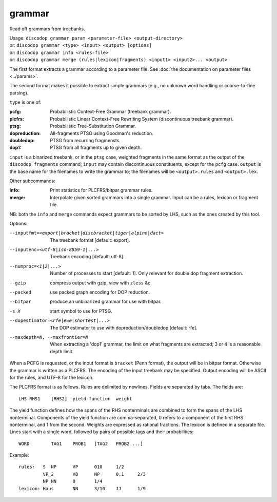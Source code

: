 
grammar
-------
Read off grammars from treebanks.

| Usage: ``discodop grammar param <parameter-file> <output-directory>``
| or: ``discodop grammar <type> <input> <output> [options]``
| or: ``discodop grammar info <rules-file>``
| or: ``discodop grammar merge (rules|lexicon|fragments) <input1> <input2>... <output>``

The first format extracts a grammar according to a parameter file.
See :doc:`the documentation on parameter files <../params>`.

The second format makes it possible to extract simple grammars
(e.g., no unknown word handling or coarse-to-fine parsing).

``type`` is one of:

:pcfg:            Probabilistic Context-Free Grammar (treebank grammar).
:plcfrs:
                  Probabilistic Linear Context-Free Rewriting System
                  (discontinuous treebank grammar).

:ptsg:            Probabilistic Tree-Substitution Grammar.
:dopreduction:    All-fragments PTSG using Goodman's reduction.
:doubledop:       PTSG from recurring fragmensts.
:dop1:            PTSG from all fragments up to given depth.

``input`` is a binarized treebank, or in the ``ptsg`` case, weighted fragments
in the same format as the output of the ``discodop fragments`` command;
``input`` may contain discontinuous constituents, except for the ``pcfg`` case.
``output`` is the base name for the filenames to write the grammar to; the
filenames will be ``<output>.rules`` and ``<output>.lex``.

Other subcommands:

:info:            Print statistics for PLCFRS/bitpar grammar rules.
:merge:
                  Interpolate given sorted grammars into a single grammar.
                  Input can be a rules, lexicon or fragment file.

NB: both the ``info`` and ``merge`` commands expect grammars to be sorted by
LHS, such as the ones created by this tool.

Options:

--inputfmt=<export|bracket|discbracket|tiger|alpino|dact>
          The treebank format [default: export].

--inputenc=<utf-8|iso-8859-1|...>
          Treebank encoding [default: utf-8].

--numproc=<1|2|...>
          Number of processes to start [default: 1].
          Only relevant for double dop fragment extraction.

--gzip
          compress output with gzip, view with ``zless`` &c.

--packed
          use packed graph encoding for DOP reduction.

--bitpar
          produce an unbinarized grammar for use with bitpar.

-s X
          start symbol to use for PTSG.

--dopestimator=<rfe|ewe|shortest|...>
          The DOP estimator to use with dopreduction/doubledop [default: rfe].

--maxdepth=N, --maxfrontier=N
          When extracting a 'dop1' grammar, the limit on what fragments are
          extracted; 3 or 4 is a reasonable depth limit.

When a PCFG is requested, or the input format is ``bracket`` (Penn format), the
output will be in bitpar format. Otherwise the grammar is written as a PLCFRS.
The encoding of the input treebank may be specified. Output encoding will be
ASCII for the rules, and UTF-8 for the lexicon.

The PLCFRS format is as follows. Rules are delimited by newlines.
Fields are separated by tabs. The fields are::

    LHS	RHS1	[RHS2]	yield-function	weight

The yield function defines how the spans of the RHS nonterminals
are combined to form the spans of the LHS nonterminal. Components of the yield
function are comma-separated, 0 refers to a component of the first RHS
nonterminal, and 1 from the second. Weights are expressed as rational
fractions.
The lexicon is defined in a separate file. Lines start with a single word,
followed by pairs of possible tags and their probabilities::

    WORD	TAG1	PROB1	[TAG2	PROB2 ...]

Example::

    rules:   S	NP	VP	010	1/2
             VP_2	VB	NP	0,1	2/3
             NP	NN	0	1/4
    lexicon: Haus	NN	3/10	JJ	1/9

